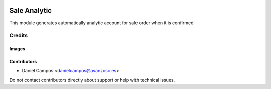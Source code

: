 .. image:: https://img.shields.io/badge/licence-AGPL--3-blue.svg
   :target: https://www.gnu.org/licenses/agpl-3.0-standalone.html
   :alt: License: AGPL-3

=============
Sale Analytic
=============

This module generates automatically analytic account for sale order when it is
confirmed


Credits
=======

Images
------

Contributors
------------

* Daniel Campos <danielcampos@avanzosc.es>

Do not contact contributors directly about support or help with technical issues.
